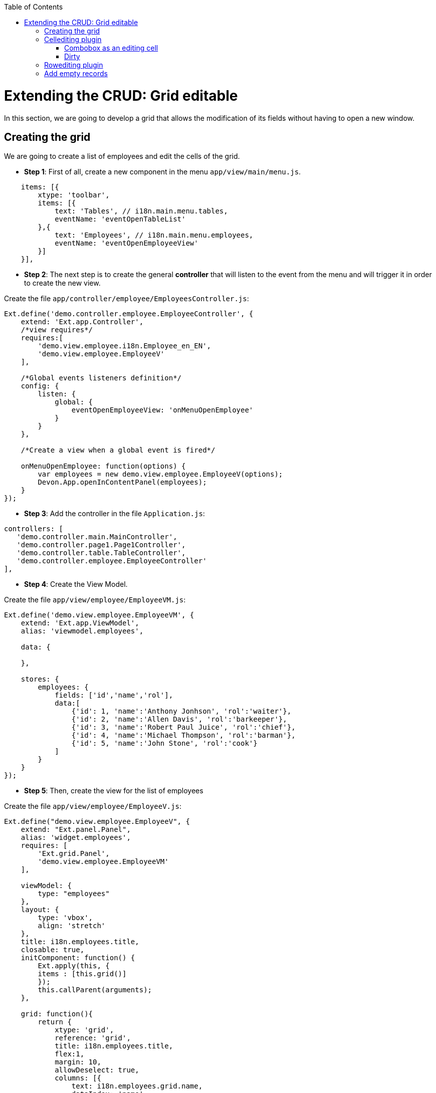 :toc: macro
toc::[]

# Extending the CRUD: Grid editable

In this section, we are going to develop a grid that allows the modification of its fields without having to open a new window.

## Creating the grid

We are going to create a list of employees and edit the cells of the grid.

* **Step 1**: First of all, create a new component in the menu `app/view/main/menu.js`.

[source,javascript]
----
    items: [{
        xtype: 'toolbar',
        items: [{
            text: 'Tables', // i18n.main.menu.tables,
            eventName: 'eventOpenTableList'
        },{
            text: 'Employees', // i18n.main.menu.employees,
            eventName: 'eventOpenEmployeeView'
        }]
    }],
----

* **Step 2**: The next step is to create the general **controller** that will listen to the event from the menu and will trigger it in order to create the new view.

Create the file `app/controller/employee/EmployeesController.js`:

[source,javascript]
----
Ext.define('demo.controller.employee.EmployeeController', {
    extend: 'Ext.app.Controller',
    /*view requires*/
    requires:[
        'demo.view.employee.i18n.Employee_en_EN',
        'demo.view.employee.EmployeeV'
    ],

    /*Global events listeners definition*/
    config: {
        listen: {
            global: {
                eventOpenEmployeeView: 'onMenuOpenEmployee'
            }
        }
    },

    /*Create a view when a global event is fired*/
    
    onMenuOpenEmployee: function(options) {
        var employees = new demo.view.employee.EmployeeV(options);
        Devon.App.openInContentPanel(employees);
    }
});
----

* **Step 3**: Add the controller in the file `Application.js`:

[source,javascript]
----
controllers: [
   'demo.controller.main.MainController',
   'demo.controller.page1.Page1Controller',
   'demo.controller.table.TableController',
   'demo.controller.employee.EmployeeController'
],
----

* **Step 4**: Create the View Model. 

Create the file `app/view/employee/EmployeeVM.js`:

[source,javascript]
----
Ext.define('demo.view.employee.EmployeeVM', {
    extend: 'Ext.app.ViewModel',
    alias: 'viewmodel.employees',

    data: {
        
    },
    
    stores: {
        employees: {
            fields: ['id','name','rol'],
            data:[
                {'id': 1, 'name':'Anthony Jonhson', 'rol':'waiter'},
                {'id': 2, 'name':'Allen Davis', 'rol':'barkeeper'},
                {'id': 3, 'name':'Robert Paul Juice', 'rol':'chief'},
                {'id': 4, 'name':'Michael Thompson', 'rol':'barman'},
                {'id': 5, 'name':'John Stone', 'rol':'cook'}
            ]
        }
    }
});
----

* **Step 5**: Then, create the view for the list of employees

Create the file `app/view/employee/EmployeeV.js`:

[source,javascript]
----
Ext.define("demo.view.employee.EmployeeV", {
    extend: "Ext.panel.Panel",
    alias: 'widget.employees',
    requires: [
        'Ext.grid.Panel',
        'demo.view.employee.EmployeeVM'
    ],

    viewModel: {
        type: "employees"
    },
    layout: {
        type: 'vbox',
        align: 'stretch'
    },
    title: i18n.employees.title,
    closable: true,
    initComponent: function() {
        Ext.apply(this, {
        items : [this.grid()]
        });
        this.callParent(arguments);
    },
    
    grid: function(){
        return {
            xtype: 'grid',
            reference: 'grid',
            title: i18n.employees.title,
            flex:1,
            margin: 10,
            allowDeselect: true,
            columns: [{
                text: i18n.employees.grid.name,
                dataIndex: 'name',
                flex: 1
            }, {
                text: i18n.employees.grid.rol,
                dataIndex: 'rol'
            }],
            bind: {
                store: '{employees}'
            }
        }
    }
});
----

* **Step 6**: Finally, we have to create the file with the internationalizated texts.

Create the file `app/view/employee/i18n/Employee_en_EN.js`:

[source,javascript]
----
Ext.define('demo.view.employee.i18n.Employee_en_EN',{
    extend:'Devon.I18nBundle',
    singleton:true,
    i18n:{
        employees: {
            title: 'Employees',
            grid:{
                name: 'Name',
                rol: 'Rol'
            }
        }

    }
});
----

Now, check the output and see that we have created a list of employees:

image::images/client-gui-sencha/employees.PNG[Employees,width="450", link="https://github.com/devonfw/devon-guide/wiki/images/client-gui-sencha/employees.PNG"]

## Cellediting plugin

Once the base of our view is defined with a list of employees, we are going to add some functionality to have an editable grid.
First of all, we are going to add a plugin to our grid in order to edit cells.

Edit the file `app/view/employee/EmployeeV.js`:

[source,javascript]
----
    grid: function(){
        return {
            xtype: 'grid',
            reference: 'grid',
            title: i18n.employees.title,
            flex:1,
            margin: 10,
            allowDeselect: true,
            plugins: {
                ptype: 'cellediting',
                clicksToEdit: 2
            },
            columns: [{
    …
----

Now, we can configure column by column the editor type that we want for each of them.  By default, if any type of editor has been specified (textfield, numberfield, datefield, etc.) the type will be `textfield`.

Let's add a textfield editor to the `Name column`.
Edit the file `app/view/employee/EmployeeV.js`:

[source,javascript]
----
columns: [{
    text: i18n.employees.grid.name,
    dataIndex: 'name',
    flex: 1,
    editor: {
        allowBlank: false
    }
},{
    text: i18n.employees.grid.rol,
    dataIndex: 'rol'
}
----

Check that we can edit the column `Name`:

image::images/client-gui-sencha/editEmployeeCell.PNG[Cellediting,width="450", link="https://github.com/devonfw/devon-guide/wiki/images/client-gui-sencha/editEmployeeCell.PNG"]

### Combobox as an editing cell

Modify the column `Rol` to be editable as a `combobox` component.

Add a new store in the file `app/view/employee/EmployeeVM.js`:

[source,javascript]
----
    stores: {
        employees: {
            fields: ['id','name','rol'],
            data:[
                {'id': 1, 'name':'Anthony Jonhson', 'rol':'waiter'},
                {'id': 2, 'name':'Allen Davis', 'rol':'barkeeper'},
                {'id': 3, 'name':'Robert Paul Juice', 'rol':'chief'},
                {'id': 4, 'name':'Michael Thompson', 'rol':'barman'},
                {'id': 5, 'name':'John Stone', 'rol':'cook'}
            ]
        },
        roles: {
            fields: ['rol'],
            data:[
                {'rol':'waiter'},
                {'rol':'barkeeper'},
                {'rol':'chief'},
                {'rol':'barman'},
                {'rol':'cook'}
            ]
        }
    }
----

Modify the column `Rol` in `app/view/employee/EmployeeV.js`:

[source,javascript]
----
columns: [{
    text: i18n.employees.grid.name,
    dataIndex: 'name',
    flex: 1,
    editor: {
        allowBlank: false
    }
}, {
    text: i18n.employees.grid.rol,
    dataIndex: 'rol',
    editor:{
        xtype: 'combobox',
        bind: {
            store: '{roles}'
        },
        displayField: 'rol',
        valueField: 'rol',
        editable: false,
        queryMode: 'local',
        forceSelection: true,
        triggerAction: 'all',
        allowBlank: false
    }
}],
----

Check the output in the screen with the changes we have made:

image::images/client-gui-sencha/editingCombo.PNG[Cellediting Combobox,width="450", link="https://github.com/devonfw/devon-guide/wiki/images/client-gui-sencha/editingCombo.PNG"]

### Dirty

Note that, after editing a cell, it shows a red mark.  It indicates that the cell is `dirty`, it means that the changes have not been confirmed.  For that purpose, after editing the grid we should send the data to the server to confirm it or just commit the change in the view.

The first option is the most usual.  However, for this example, we are going to take the second option.

Modify the file `app/view/employee/EmployeeV.js` adding a listener to commit the change in the grid:

[source,javascript]
----
    grid: function(){
        return {
            xtype: 'grid',
            reference: 'grid',
         …

            bind: {
                store: '{employees}'
            },
            listeners:{
                edit: function(editor, e) {                
                e.record.commit();
            }    
         }
        }
    }
----

We could have created a **ViewController** to manage the listener but we have decided to simplify the example and show another way to treat the event.

Navigate to the application and check that there is not red mark anymore after editing a cell.

## Rowediting plugin

In this example we allow to edit the grid cell by cell, but if we want to edit the whole row at a time, we just have to change the type of plugin used.

Modify the type of plugin in the view `app/view/employee/EmployeeV.js`:

[source,javascript]
----
plugins: {
    ptype: 'rowediting',
    clicksToEdit: 2
},
----

Navigate to the application and check the new behaviour when editing the grid:

image::images/client-gui-sencha/rowediting.PNG[Rowediting,width="450", link="https://github.com/devonfw/devon-guide/wiki/images/client-gui-sencha/rowediting.PNG"]

## Add empty records

Now, we want to add new records to the store.

We are going to add a button `Add` in the bbar property of the grid and create an empty record for our store.   As the grid is editable we would fill the data and have a new record for our employee list.

* **Step 1**: The first step is to create a new button in the grid:

[source,javascript]
----
bbar: {
    items: [{
        text: i18n.employees.add,
        handler: 'addEmployee'
    }
    ]
},
----

* **Step 2**: Create the **viewController** `EmployeeVC.js` in `app/view/employee/` folder:

[source,javascript]
----
Ext.define('demo.view.employee.EmployeeVC', {
    extend: 'Ext.app.ViewController',
    alias: 'controller.employee-controller',

    addEmployee: function() {  
        var vm = this.getViewModel();

        vm.get("employees").add({
            id: null,
            name: null,
            rol: null
        });
    }
});
----

* **Step 3**: Add the reference in the file `Employee_en_EN.js` for the button:

[source,javascript]
----
Ext.define('demo.view.employee.i18n.Employee_en_EN',{
    extend:'Devon.I18nBundle',
    singleton:true,
    i18n:{
        employees: {
            title: 'Employees',
            grid:{
                name: 'Name',
                rol: 'Rol'
            },
            add: 'Add'
        }
    }
});
----

* **Step 4**: Finally, add the reference of the **ViewController** in the view:

[source,javascript]
----
    requires: [
        'Ext.grid.Panel',
        'demo.view.employee.EmployeeVM',
        'demo.view.employee.EmployeeVC'
    ],

    viewModel: {
        type: "employees"
    },
    controller: 'employee-controller',
----

Navigate to the application and check that when we click on the button `Add` a new empty record is created in the grid ready to be edited.
